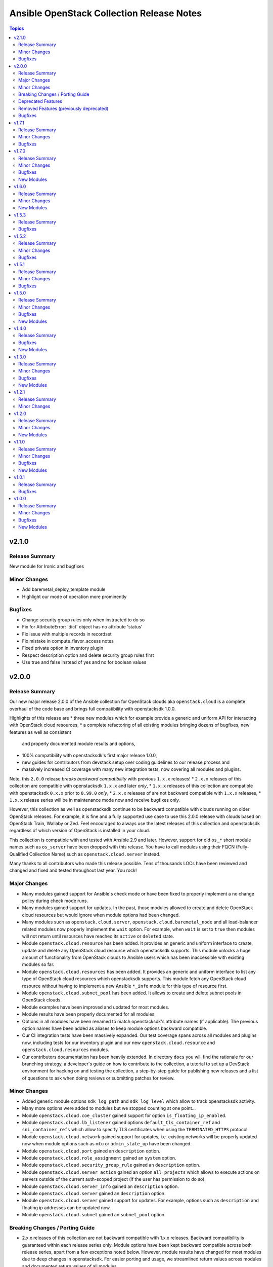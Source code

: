 ==========================================
Ansible OpenStack Collection Release Notes
==========================================

.. contents:: Topics


v2.1.0
======

Release Summary
---------------

New module for Ironic and bugfixes

Minor Changes
-------------

- Add baremetal_deploy_template module
- Highlight our mode of operation more prominently

Bugfixes
--------

- Change security group rules only when instructed to do so
- Fix for AttributeError: 'dict' object has no attribute 'status'
- Fix issue with multiple records in recordset
- Fix mistake in compute_flavor_access notes
- Fixed private option in inventory plugin
- Respect description option and delete security group rules first
- Use true and false instead of yes and no for boolean values

v2.0.0
======

Release Summary
---------------

Our new major release 2.0.0 of the Ansible collection for OpenStack clouds aka ``openstack.cloud`` is a complete overhaul of the code base and brings full compatibility with openstacksdk 1.0.0.

Highlights of this release are
* three new modules which for example provide a generic and uniform API for interacting with OpenStack cloud resources,
* a complete refactoring of all existing modules bringing dozens of bugfixes, new features as well as consistent
  and properly documented module results and options,
* 100% compatibility with openstacksdk's first major release 1.0.0,
* new guides for contributors from devstack setup over coding guidelines to our release process and
* massively increased CI coverage with many new integration tests, now covering all modules and plugins.

Note, this ``2.0.0`` release *breaks backward compatibility* with previous ``1.x.x`` releases!
* ``2.x.x`` releases of this collection are compatible with openstacksdk ``1.x.x`` and later *only*,
* ``1.x.x`` releases of this collection are compatible with openstacksdk ``0.x.x`` prior to ``0.99.0`` *only*,
* ``2.x.x`` releases of are not backward compatible with ``1.x.x`` releases,
* ``1.x.x`` release series will be in maintenance mode now and receive bugfixes only.

However, this collection as well as openstacksdk continue to be backward compatible with clouds running on older OpenStack releases. For example, it is fine and a fully supported use case to use this 2.0.0 release with clouds based on OpenStack Train, Wallaby or Zed. Feel encouraged to always use the latest releases of this collection and openstacksdk regardless of which version of OpenStack is installed in your cloud.

This collection is compatible with and tested with Ansible 2.9 and later. However, support for old ``os_*`` short module names such as ``os_server`` have been dropped with this release. You have to call modules using their FQCN (Fully-Qualified Collection Name) such as ``openstack.cloud.server`` instead.

Many thanks to all contributors who made this release possible. Tens of thousands LOCs have been reviewed and changed and fixed and tested throughout last year. You rock!

Major Changes
-------------

- Many modules gained support for Ansible's check mode or have been fixed to properly implement a no change policy during check mode runs.
- Many modules gained support for updates. In the past, those modules allowed to create and delete OpenStack cloud resources but would ignore when module options had been changed.
- Many modules such as ``openstack.cloud.server``, ``openstack.cloud.baremetal_node`` and all load-balancer related modules now properly implement the ``wait`` option. For example, when ``wait`` is set to ``true`` then modules will not return until resources have reached its ``active`` or ``deleted`` state.
- Module ``openstack.cloud.resource`` has been added. It provides an generic and uniform interface to create, update and delete any OpenStack cloud resource which openstacksdk supports. This module unlocks a huge amount of functionality from OpenStack clouds to Ansible users which has been inaccessible with existing modules so far.
- Module ``openstack.cloud.resources`` has been added. It provides an generic and uniform interface to list any type of OpenStack cloud resources which openstacksdk supports. This module fetch any OpenStack cloud resource without having to implement a new Ansible ``*_info`` module for this type of resource first.
- Module ``openstack.cloud.subnet_pool`` has been added. It allows to create and delete subnet pools in OpenStack clouds.
- Module examples have been improved and updated for most modules.
- Module results have been properly documented for all modules.
- Options in all modules have been renamed to match openstacksdk's attribute names (if applicable). The previous option names have been added as aliases to keep module options backward compatible.
- Our CI integration tests have been massively expanded. Our test coverage spans across all modules and plugins now, including tests for our inventory plugin and our new ``openstack.cloud.resource`` and ``openstack.cloud.resources`` modules.
- Our contributors documentation has been heavily extended. In directory ``docs`` you will find the rationale for our branching strategy, a developer's guide on how to contribute to the collection, a tutorial to set up a DevStack environment for hacking on and testing the collection, a step-by-step guide for publishing new releases and a list of questions to ask when doing reviews or submitting patches for review.

Minor Changes
-------------

- Added generic module options ``sdk_log_path`` and ``sdk_log_level`` which allow to track openstacksdk activity.
- Many more options were added to modules but we stopped counting at one point...
- Module ``openstack.cloud.coe_cluster`` gained support for option ``is_floating_ip_enabled``.
- Module ``openstack.cloud.lb_listener`` gained options ``default_tls_container_ref`` and ``sni_container_refs`` which allow to specify TLS certificates when using the ``TERMINATED_HTTPS`` protocol.
- Module ``openstack.cloud.network`` gained support for updates, i.e. existing networks will be properly updated now when module options such as ``mtu`` or ``admin_state_up`` have been changed.
- Module ``openstack.cloud.port`` gained an ``description`` option.
- Module ``openstack.cloud.role_assignment`` gained an ``system`` option.
- Module ``openstack.cloud.security_group_rule`` gained an ``description`` option.
- Module ``openstack.cloud.server_action`` gained an option ``all_projects`` which allows to execute actions on servers outside of the current auth-scoped project (if the user has permission to do so).
- Module ``openstack.cloud.server_info`` gained an ``description`` option.
- Module ``openstack.cloud.server`` gained an ``description`` option.
- Module ``openstack.cloud.server`` gained support for updates. For example, options such as ``description`` and floating ip addresses can be updated now.
- Module ``openstack.cloud.subnet`` gained an ``subnet_pool`` option.

Breaking Changes / Porting Guide
--------------------------------

- 2.x.x releases of this collection are not backward compatible with 1.x.x releases. Backward compatibility is guaranteed within each release series only. Module options have been kept backward compatible across both release series, apart from a few exceptions noted below. However, module results have changed for most modules due to deep changes in openstacksdk. For easier porting and usage, we streamlined return values across modules and documented return values of all modules.
- Default value for option ``security_groups`` in ``openstack.cloud.server`` has been changed from ``['default']`` to ``[]`` because the latter is the default in python-openstackclient and the former behavior causes issues with existing servers.
- Dropped symbolic links with prefix ``os_`` and plugin routing for deprecated ``os_*`` module names. This means users have to call modules of the Ansible OpenStack collection using their FQCN (Fully Qualified Collection Name) such as ``openstack.cloud.server``. Short module names such as ``os_server`` will now raise an Ansible error.
- Module ``openstack.cloud.project_access`` has been split into two separate modules ``openstack.cloud.compute_flavor_access`` and ``openstack.cloud.volume_type_access``.
- Option ``availability_zone`` has been removed from the list of generic options available in all modules. Instead it has been inserted into the ``openstack.cloud.server`` and ``openstack.cloud.volume`` modules because it is relevant to those two modules only.
- Option ``name`` of module ``openstack.cloud.port`` is required now because it is used to find, update and delete ports and idempotency would break otherwise.
- Option ``policies`` has been replaced with option ``policy`` in module ``openstack.cloud.server_group``. The former is ancient and was superceded by ``policy`` a long time ago.
- Release series 2.x.x of this collection is compatible with openstacksdk 1.0.0 and later only. For compatibility with openstacksdk < 0.99.0 use release series 1.x.x of this collection. Ansible will raise an error when modules and plugins in this collection are used with an incompatible release of openstacksdk.
- Special value ``auto`` for option ``id`` in module ``openstack.cloud.compute_flavor`` has been deprecated to be consistent with our other modules and openstacksdk's behaviour.

Deprecated Features
-------------------

- Option ``is_public`` in module ``openstack.cloud.image`` has been deprecated and replaced with option ``visibility``.
- Option ``volume`` in module ``openstack.cloud.image`` has been deprecated and it should be replaced with module ``openstack.cloud.volume`` in user code.

Removed Features (previously deprecated)
----------------------------------------

- Dropped deprecated ``skip_update_of_driver_password`` option from module ``openstack.cloud.baremetal_node``.
- Dropped unmaintained, obsolete and broken inventory script ``scripts/inventory/openstack_inventory.py``. It had been replaced with a proper Ansible inventory plugin ``openstack.cloud.openstack`` during the 1.x.x life cycle.
- Module ``openstack.cloud.object`` no longer allows to create and delete containers, its sole purpose is managing an object in a container now. Use module ``openstack.cloud.object_container`` to managing Swift containers instead.
- Option ``listeners`` has been removed from module ``openstack.cloud.loadbalancer`` because it duplicates a subset of the functionality (and code) provided by our ``openstack.cloud.lb_{listener,member,pool}`` modules.
- Our outdated, undocumented, untested and bloated code templates in ``contrib`` directory which could be used to generate and develop new Ansible modules for this collection have been removed.

Bugfixes
--------

- Ansible check mode has been fixed in module ``openstack.cloud.compute_flavor``, it will no longer apply changes when check mode is enabled.
- Creating load-balancers with module ``openstack.cloud.loadbalancer`` properly handles situations where several provider networks exist. A floating ip address specified in option ``floating_ip_address`` will be allocated from Neutron external network specified in option ``floating_ip_network``.
- Default values for options ``shared``, ``admin_state_up`` and ``external`` in module ``openstack.cloud.network`` have been dropped because they cause failures for clouds which do not have those optional extensions installed.
- Dropped default values for options ``min_disk`` and ``min_ram`` in module ``openstack.cloud.image`` because it interferes with its update mechanism and Glance uses those values anyway. Fixed handling of options ``name``, ``id``, ``visibility`` and ``is_public``.
- Module ``openstack.cloud.baremetal_node_info`` will now properly return machine details when iterating over all available baremetal nodes.
- Module ``openstack.cloud.host_aggregate`` now correctly handles ``hosts`` not being set or being set to ``None``.
- Module ``openstack.cloud.identity_user`` will no longer fail when no password is supplied since Keystone allows to create a user without an password.
- Module ``openstack.cloud.keypair`` no longer removes trailing spaces when reading a public key because this broke idempotency when using openstackclient and this module at the same time.
- Module ``openstack.cloud.quota`` no longer sends invalid attributes such as ``project_id`` to OpenStack API when updating Nova, Neutron and Cinder quotas.
- Module ``openstack.cloud.server`` will no longer change security groups to ``['default']`` on existing servers when option ``security_groups`` has not been specified.
- Module ``openstack.cloud.subnet`` now properly handles updates, thus idempotency has been fixed and restored.
- Modules ``openstack.cloud.security_group`` and ``openstack.cloud.security_group_rule`` gained support for specifying string ``any`` as a valid protocol in security group rules.
- Option ``interfaces`` in module ``openstack.cloud.router`` no longer requires option ``network`` to be set, it is ``external_fixed_ips`` what requires ``network``.
- Option ``is_public`` in module ``openstack.cloud.image`` will now be handled as a boolean instead of a string to be compatible to Glance API and fix issues when interacting with Glance service.
- Option ``network`` in module ``openstack.cloud.router`` is now propery marked as required by options ``enable_snat`` and ``external_fixed_ips``.
- Option ``owner`` in module ``openstack.cloud.image`` is now respected when searching for and creating images.
- Our OpenStack inventory plugin now properly supports Ansible's cache feature.

v1.7.1
======

Release Summary
---------------

Bugfixes

Minor Changes
-------------

- lb_member - Add monitor_[address,port] parameter

Bugfixes
--------

- openstack_inventory - Fix documentation
- quota - Fix description of volumes_types parameter

v1.7.0
======

Release Summary
---------------

New modules for Ironic and bugfixes

Minor Changes
-------------

- openstack_inventory - Adds use_name variable
- port - Add dns_[name,domain] to the port module
- project - Remove project properties tests and support

Bugfixes
--------

- identity_user_info - Fix identity user lookup with a domain
- keystone_domain - Move identity domain to use proxy layer

New Modules
-----------

- openstack.cloud.baremetal_node_info - Retrieve information about Bare Metal nodes from OpenStack an object.
- openstack.cloud.baremetal_port - Create, Update, Remove ironic ports from OpenStack
- openstack.cloud.baremetal_port_info - Retrieve information about Bare Metal ports from OpenStack an object.

v1.6.0
======

Release Summary
---------------

New modules for RBAC and Nova services

Minor Changes
-------------

- quota - Adds metadata_items parameter

New Modules
-----------

- openstack.cloud.compute_service_info - Retrieve information about one or more OpenStack compute services
- openstack.cloud.neutron_rbac_policies_info - Fetch Neutron policies.
- openstack.cloud.neutron_rbac_policy - Create or delete a Neutron policy to apply a RBAC rule against an object.

v1.5.3
======

Release Summary
---------------

Bugfixes

Bugfixes
--------

- Don't require allowed_address_pairs for port
- server_volume - check specified server is found

v1.5.2
======

Release Summary
---------------

Bugfixes

Minor Changes
-------------

- Add documentation links to README.md
- Don't run functional jobs on galaxy.yml change
- Move CI to use Ansible 2.12 version as main

Bugfixes
--------

- Add client and member listener timeouts for persistence (Ex. SSH)
- Added missing warn() used in cloud.openstack.quota
- Fix issue with same host and group names
- Flavor properties are not deleted on changes and id will stay

v1.5.1
======

Release Summary
---------------

Bugfixes for networking modules

Minor Changes
-------------

- Changed minversion in tox to 3.18.0
- Update IRC server in README

Bugfixes
--------

- Add mandatory requires_ansible version to metadata
- Add protocol listener octavia
- Add support check mode for all info modules
- Allow to attach multiple floating ips to a server
- Only add or remove router interfaces when needed
- Wait for pool to be active and online

v1.5.0
======

Release Summary
---------------

New modules for DNS and FIPs and bugfixes.

Minor Changes
-------------

- Add bindep.txt for ansible-builder
- Add check_mode attribute to OpenstackModule
- Migrating image module from AnsibleModule to OpenStackModule
- Switch KeystoneFederationProtocolInfo module to OpenStackModule
- Switch ProjectAccess module to OpenStackModule
- Switch Quota module to OpenStackModule
- Switch Recordset module to OpenStackModule
- Switch ServerGroup module to OpenStackModule
- Switch ServerMetadata module to OpenStackModule
- Switch Snapshot module to OpenStackModule
- Switch Stack module to OpenStackModule
- Switch auth module to OpenStackModule
- Switch catalog_service module to OpenStackModule
- Switch coe_cluster module to OpenStackModule
- Switch coe_cluster_template module to OpenStackModule
- Switch endpoint module to OpenStackModule
- Switch federation_idp module to OpenStackModule
- Switch federation_idp_info module to OpenStackModule
- Switch federation_mapping module to OpenStackModule
- Switch federation_mapping_info module to OpenStackModule
- Switch federation_protocol module to OpenStackModule
- Switch flavor module to OpenStackModule
- Switch flavor_info module to OpenStackModule
- Switch floating_ip module to OpenStackModule
- Switch group_assignment module to OpenStackModule
- Switch hostaggregate module to OpenStackModule
- Switch identity_domain module to OpenStackModule
- Switch identity_domain_info module to OpenStackModule
- Switch identity_group module to OpenStackModule
- Switch identity_group_info module to OpenStackModule
- Switch identity_role module to OpenStackModule
- Switch identity_user module to OpenStackModule
- Switch lb_listener module to OpenStackModule
- Switch lb_member module to OpenStackModule
- Switch lb_pool module to OpenStackModule
- Switch object module to OpenStackModule
- Switch port module to OpenStackModule
- Switch port_info module to OpenStackModule
- Switch project and project_info module to OpenStackModule
- Switch role_assignment module to OpenStackModule
- Switch user_info module to OpenStackModule
- image - Add support to setting image tags

Bugfixes
--------

- Update checks for validate_certs in openstack_cloud_from_module
- compute_flavor - Fix the idempotent of compute_flavor module
- host_aggregate - Fix host_aggregate to tolerate aggregate.hosts being None
- inventory/openstack - Fix inventory plugin on Ansible 2.11
- port - fix update on empty list of allowed address pairs
- setup.cfg Replace dashes with underscores
- subnet - Only apply necessary changes to subnets
- volume - Fail if referenced source image for a new volume does not exist

New Modules
-----------

- openstack.cloud.address_scope - Create or delete address scopes from OpenStack
- openstack.cloud.dns_zone_info - Getting information about dns zones
- openstack.cloud.floating_ip_info - Get information about floating ips

v1.4.0
======

Release Summary
---------------

New object_container module and bugfixes.

Bugfixes
--------

- Add Octavia job for testing Load Balancer
- Add binding profile to port module
- Add execution environment metadata
- Fix CI for latest ansible-test with no_log
- Fix issues with newest ansible-test 2.11
- Prepare for Ansible 2.11 tests
- add option to exclude legacy groups
- security_group_rule add support ipv6-icmp

New Modules
-----------

- openstack.cloud.object_container - Manage Swift container

v1.3.0
======

Release Summary
---------------

New modules and bugfixes.

Minor Changes
-------------

- Fix some typos in readme
- Guidelines Fix links and formatting
- baremetal_node - Add support for new features
- baremetal_node - ironic deprecate sub-options of driver_info
- baremetal_node - ironic stop putting meaningless values to properties
- image_info - Migrating image_info module from AnsibleModule to OpenStackModule
- recordset -  Update recordset docu
- server - Allow description field to be set with os_server
- server_action - Added shelve and unshelve as new server actions

Bugfixes
--------

- port - Fixed check for None in os_port
- project - Fix setting custom property on os_project
- security_group_rule - Remove protocols choice in security rules
- volume_info - Fix volume_info result for SDK < 0.19

New Modules
-----------

- openstack.cloud.identity_role_info - Retrieve information about Openstack Identity roles.
- openstack.cloud.keypair_info - Retrieve information about Openstack key pairs.
- openstack.cloud.security_group_info - Retrieve information about Openstack Security Groups.
- openstack.cloud.security_group_rule_info - Retrieve information about Openstack Security Group rules.
- openstack.cloud.stack_info - Retrieve information about Openstack Heat stacks.

v1.2.1
======

Release Summary
---------------

Porting modules to new OpenstackModule class and fixes.

Minor Changes
-------------

- dns_zone - Migrating dns_zone from AnsibleModule to OpenStackModule
- dns_zone, recordset - Enable update for recordset and add tests for dns and recordset module
- endpoint - Do not fail when endpoint state is absent
- ironic - Refactor ironic authentication into a new module_utils module
- loadbalancer - Refactor loadbalancer module
- network - Migrating network from AnsibleModule to OpenStackModule
- networks_info - Migrating networks_info from AnsibleModule to OpenStackModule
- openstack - Add galaxy.yml to support install from git
- openstack - Fix docs-args mismatch in modules
- openstack - OpenStackModule Support defining a minimum version of the SDK
- router - Migrating routers from AnsibleModule to OpenStackModule
- routers_info - Added deprecated_names for router_info module
- routers_info - Migrating routers_info from AnsibleModule to OpenStackModule
- security_group.py - Migrating security_group from AnsibleModule to OpenStackModule
- security_group_rule - Refactor TCP/UDP port check
- server.py - Improve "server" module with OpenstackModule class
- server_volume - Migrating server_volume from AnsibleModule to OpenStackModule
- subnet - Fix subnets update and idempotency
- subnet - Migrating subnet module from AnsibleModule to OpenStackModule
- subnets_info - Migrating subnets_info from AnsibleModule to OpenStackModule
- volume.py - Migrating volume from AnsibleModule to OpenStackModule
- volume_info - Fix volume_info arguments for SDK 0.19

v1.2.0
======

Release Summary
---------------

New volume backup modules.

Minor Changes
-------------

- lb_health_monitor - Make it possible to create a health monitor to a pool

New Modules
-----------

- openstack.cloud.volume_backup module - Add/Delete Openstack volumes backup.
- openstack.cloud.volume_backup_info module - Retrieve information about Openstack volume backups.
- openstack.cloud.volume_snapshot_info module - Retrieve information about Openstack volume snapshots.

v1.1.0
======

Release Summary
---------------

Starting redesign modules and bugfixes.

Minor Changes
-------------

- A basic module subclass was introduced and a few modules moved to inherit from it.
- Add more useful information from exception
- Added pip installation option for collection.
- Added template for generation of artibtrary module.
- baremetal modules - Do not require ironic_url if cloud or auth.endpoint is provided
- inventory_openstack - Add openstack logger and Ansible display utility
- loadbalancer - Add support for setting the Flavor when creating a load balancer

Bugfixes
--------

- Fix non existing attribuites in SDK exception
- security_group_rule - Don't pass tenant_id for remote group

New Modules
-----------

- openstack.cloud.volume_info - Retrieve information about Openstack volumes.

v1.0.1
======

Release Summary
---------------

Bugfix for server_info

Bugfixes
--------

- server_info - Fix broken server_info module and add tests

v1.0.0
======

Release Summary
---------------

Initial release of collection.

Minor Changes
-------------

- Renaming all modules and removing "os" prefix from names.
- baremetal_node_action - Support json type for the ironic_node config_drive parameter
- config - Update os_client_config to use openstacksdk
- host_aggregate - Add support for not 'purging' missing hosts
- project - Add properties for os_project
- server_action - pass imageRef to rebuild
- subnet - Updated allocation pool checks

Bugfixes
--------

- baremetal_node - Correct parameter name
- coe_cluster - Retrive id/uuid correctly
- federation_mapping - Fixup some minor nits found in followup reviews
- inventory_openstack - Fix constructed compose
- network - Bump minimum openstacksdk version when using os_network/dns_domain
- role_assignment - Fix os_user_role for groups in multidomain context
- role_assignment - Fix os_user_role issue to grant a role in a domain

New Modules
-----------

- openstack.cloud.federation_idp - Add support for Keystone Identity Providers
- openstack.cloud.federation_idp_info - Add support for fetching the information about federation IDPs
- openstack.cloud.federation_mapping - Add support for Keystone mappings
- openstack.cloud.federation_mapping_info - Add support for fetching the information about Keystone mappings
- openstack.cloud.keystone_federation_protocol - Add support for Keystone federation Protocols
- openstack.cloud.keystone_federation_protocol_info - Add support for getting information about Keystone federation Protocols
- openstack.cloud.routers_info - Retrieve information about one or more OpenStack routers.
